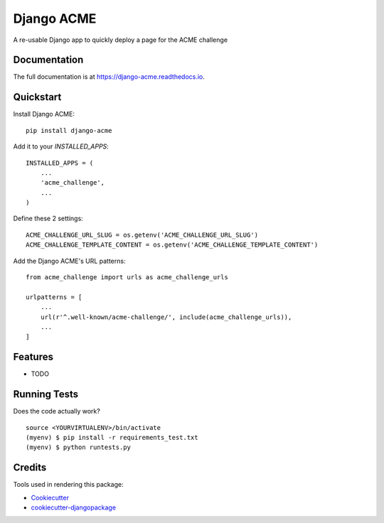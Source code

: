 =============================
Django ACME
=============================

.. image:: https://badge.fury.io/py/django-acme.svg
    :target: https://badge.fury.io/py/django-acme

.. image:: https://travis-ci.org/browniebroke/django-acme.svg?branch=master
    :target: https://travis-ci.org/browniebroke/django-acme

.. image:: https://codecov.io/gh/browniebroke/django-acme/branch/master/graph/badge.svg
    :target: https://codecov.io/gh/browniebroke/django-acme

A re-usable Django app to quickly deploy a page for the ACME challenge

Documentation
-------------

The full documentation is at https://django-acme.readthedocs.io.

Quickstart
----------

Install Django ACME::

    pip install django-acme

Add it to your `INSTALLED_APPS`::

    INSTALLED_APPS = (
        ...
        'acme_challenge',
        ...
    )

Define these 2 settings::

    ACME_CHALLENGE_URL_SLUG = os.getenv('ACME_CHALLENGE_URL_SLUG')
    ACME_CHALLENGE_TEMPLATE_CONTENT = os.getenv('ACME_CHALLENGE_TEMPLATE_CONTENT')

Add the Django ACME's URL patterns::
    
    from acme_challenge import urls as acme_challenge_urls
    
    urlpatterns = [
        ...
        url(r'^.well-known/acme-challenge/', include(acme_challenge_urls)),
        ...
    ]

Features
--------

* TODO

Running Tests
--------------

Does the code actually work?

::

    source <YOURVIRTUALENV>/bin/activate
    (myenv) $ pip install -r requirements_test.txt
    (myenv) $ python runtests.py

Credits
---------

Tools used in rendering this package:

*  Cookiecutter_
*  `cookiecutter-djangopackage`_

.. _Cookiecutter: https://github.com/audreyr/cookiecutter
.. _`cookiecutter-djangopackage`: https://github.com/pydanny/cookiecutter-djangopackage
